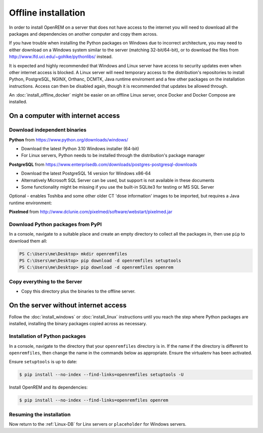 ********************
Offline installation
********************

In order to install OpenREM on a server that does not have access to the internet you will need to download all the
packages and dependencies on another computer and copy them across.

If you have trouble when installing the Python packages on Windows due to incorrect architecture, you may need to either
download on a Windows system similar to the server (matching 32-bit/64-bit), or to download the files from
http://www.lfd.uci.edu/~gohlke/pythonlibs/ instead.

It is expected and highly recommended that Windows and Linux server have access to security updates even
when other internet access is blocked. A Linux server will need temporary access to the distribution's repositories to
install Python, PostgreSQL, NGINX, Orthanc, DCMTK, Java runtime enviroment and a few other packages on the installation
instructions. Access can then be disabled again, though it is recommended that updates be allowed through.

An :doc:`install_offline_docker` might be easier on an offline Linux server, once Docker and Docker Compose are installed.

On a computer with internet access
==================================

Download independent binaries
-----------------------------

**Python** from https://www.python.org/downloads/windows/

* Download the latest Python 3.10 Windows installer (64-bit)
* For Linux servers, Python needs to be installed through the distribution's package manager

**PostgreSQL** from https://www.enterprisedb.com/downloads/postgres-postgresql-downloads

* Download the latest PostgreSQL 14 version for Windows x86-64
* Alternatively Microsoft SQL Server can be used, but support is not available in these documents
* Some functionality might be missing if you use the built-in SQLite3 for testing or MS SQL Server

Optional - enables Toshiba and some other older CT 'dose information' images to be imported, but requires a
Java runtime environment:

**Pixelmed** from http://www.dclunie.com/pixelmed/software/webstart/pixelmed.jar


Download Python packages from PyPI
----------------------------------

In a console, navigate to a suitable place and create an empty directory to collect all the packages in, then use
``pip`` to download them all:

.. code-block:: console

    PS C:\Users\me\Desktop> mkdir openremfiles
    PS C:\Users\me\Desktop> pip download -d openremfiles setuptools
    PS C:\Users\me\Desktop> pip download -d openremfiles openrem

Copy everything to the Server
-----------------------------

* Copy this directory plus the binaries to the offline server.

On the server without internet access
=====================================

Follow the :doc:`install_windows` or :doc:`install_linux` instructions until you reach the step where Python
packages are installed, installing the binary packages copied across as necessary.

Installation of Python packages
-------------------------------

In a console, navigate to the directory that your ``openremfiles`` directory is in. If the name if the directory is
different to ``openremfiles``, then change the name in the commands below as appropriate. Ensure the virtualenv has been
activated.

Ensure ``setuptools`` is up to date:

.. code-block:: console

    $ pip install --no-index --find-links=openremfiles setuptools -U

Install OpenREM and its dependencies:

.. code-block:: console

    $ pip install --no-index --find-links=openremfiles openrem

Resuming the installation
-------------------------

Now return to the :ref:`Linux-DB` for Linx servers or ``placeholder`` for Windows servers.
